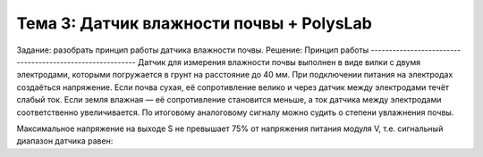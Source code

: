 Тема 3: Датчик влажности почвы + PolysLab
=========================================
Задание: разобрать принцип работы датчика влажности почвы.
Решение:
Принцип работы
----------------------------------------------------------
Датчик для измерения влажности почвы выполнен в виде вилки с двумя электродами, которыми погружается в грунт на расстояние до 40 мм. При подключении питания на электродах создаёться напряжение. Если почва сухая, её сопротивление велико и через датчик между электродами течёт слабый ток. Если земля влажная — её сопротивление становится меньше, а ток датчика между электродами соответственно увеличивается. По итоговому аналоговому сигналу можно судить о степени увлажнения почвы.

Максимальное напряжение на выходе S не превышает 75% от напряжения питания модуля V, т.е. сигнальный диапазон датчика равен:

